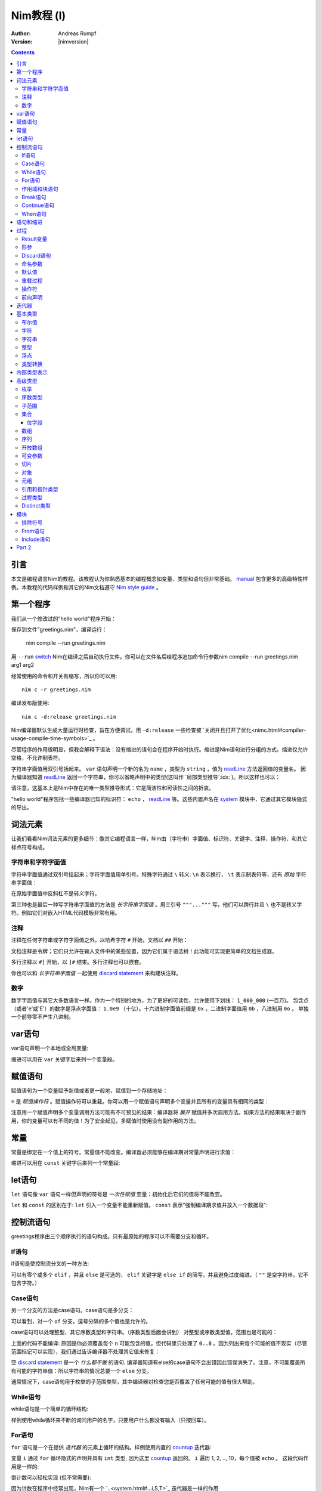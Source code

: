 =====================
Nim教程 (I)
=====================

:Author: Andreas Rumpf
:Version: |nimversion|

.. contents::

引言
============

.. raw:: html
  <blockquote><p>
  "人是一种视觉动物 -- 我希望看到好的东西。"
  </p></blockquote>

本文是编程语言Nim的教程。该教程认为你熟悉基本的编程概念如变量、类型和语句但非常基础。 `manual <manual.html>`_  包含更多的高级特性样例。本教程的代码样例和其它的Nim文档遵守 `Nim style guide <nep1.html>`_ 。


第一个程序
=================
我们从一个修改过的"hello world"程序开始：

.. code-block:: Nim
    :test: "nim c $1"
  # 这是注释
  echo "What's your name? "
  var name: string = readLine(stdin)
  echo "Hi, ", name, "!"

保存到文件"greetings.nim"，编译运行：

  nim compile --run greetings.nim

用 ``--run`` `switch <nimc.html#compiler-usage-command-line-switches>`_ Nim在编译之后自动执行文件。你可以在文件名后给程序追加命令行参数nim compile --run greetings.nim arg1 arg2

经常使用的命令和开关有缩写，所以你可以用::

  nim c -r greetings.nim

编译发布版使用::

  nim c -d:release greetings.nim

Nim编译器默认生成大量运行时检查，旨在方便调试。用 ``-d:release`` 一些检查被 `关闭并且打开了优化<nimc.html#compiler-usage-compile-time-symbols>`_ 。

尽管程序的作用很明显，但我会解释下语法：没有缩进的语句会在程序开始时执行。缩进是Nim语句进行分组的方式。缩进仅允许空格，不允许制表符。

字符串字面值用双引号括起来。 ``var`` 语句声明一个新的名为 ``name`` ，类型为 ``string`` ，值为 `readLine <system.html#readLine,File>`_ 方法返回值的变量名。
因为编译器知道 `readLine <system.html#readLine,File>`_ 返回一个字符串，你可以省略声明中的类型(这叫作 `局部类型推导`:idx: )。所以这样也可以：

.. code-block:: Nim
    :test: "nim c $1"
  var name = readLine(stdin)

请注意，这基本上是Nim中存在的唯一类型推导形式：它是简洁性和可读性之间的折衷。

"hello world"程序包括一些编译器已知的标识符： ``echo`` ， `readLine <system.html#readLine,File>`_ 等。这些内置声名在 system_ 模块中，它通过其它模块隐式的导出。

词法元素
================

让我们看看Nim词法元素的更多细节：像其它编程语言一样，Nim由（字符串）字面值、标识符、关键字、注释、操作符、和其它标点符号构成。


字符串和字符字面值
-----------------------------

字符串字面值通过双引号括起来；字符字面值用单引号。特殊字符通过 ``\`` 转义: ``\n`` 表示换行， ``\t`` 表示制表符等，还有 *原始* 字符串字面值：

.. code-block:: Nim
  r"C:\program files\nim"

在原始字面值中反斜杠不是转义字符。

第三种也是最后一种写字符串字面值的方法是 *长字符串字面值* 。用三引号 ``"""..."""`` 写，他们可以跨行并且 ``\`` 也不是转义字符。例如它们对嵌入HTML代码模板非常有用。


注释
--------

注释在任何字符串或字符字面值之外，以哈希字符 ``#`` 开始，文档以 ``##`` 开始：

.. code-block:: nim
    :test: "nim c $1"
  # 注释。

  var myVariable: int ## 文档注释


文档注释是令牌；它们只允许在输入文件中的某些位置，因为它们属于语法树！此功能可实现更简单的文档生成器。

多行注释以 ``#[`` 开始，以 ``]#`` 结束。多行注释也可以嵌套。

.. code-block:: nim
    :test: "nim c $1"
  #[
  You can have any Nim code text commented
  out inside this with no indentation restrictions.
        yes("May I ask a pointless question?")
    #[
       Note: these can be nested!!
    ]#
  ]#

你也可以和 *长字符串字面值* 一起使用 `discard statement <#procedures-discard-statement>`_ 来构建块注释。

.. code-block:: nim
    :test: "nim c $1"
  discard """ You can have any Nim code text commented
  out inside this with no indentation restrictions.
        yes("May I ask a pointless question?") """


数字
-------

数字字面值与其它大多数语言一样。作为一个特别的地方，为了更好的可读性，允许使用下划线： ``1_000_000`` (一百万)。
包含点（或者'e'或'E'）的数字是浮点字面值： ``1.0e9`` （十亿）。十六进制字面值前缀是 ``0x`` ，二进制字面值用 ``0b`` ，八进制用 ``0o`` 。
单独一个前导零不产生八进制。


var语句
=================
var语句声明一个本地或全局变量:

.. code-block::
  var x, y: int # 声明x和y拥有类型 ``int`` 

缩进可以用在 ``var`` 关键字后来列一个变量段。

.. code-block::
    :test: "nim c $1"
  var
    x, y: int
    # 这也可以有注释
    a, b, c: string


赋值语句
========================

赋值语句为一个变量赋予新值或者更一般地，赋值到一个存储地址：

.. code-block::
  var x = "abc" # 引入一个新变量`x`并且赋值给它
  x = "xyz"     # 赋新值给 `x`

``=`` 是 *赋值操作符* 。赋值操作符可以重载。你可以用一个赋值语句声明多个变量并且所有的变量具有相同的类型：

.. code-block::
    :test: "nim c $1"
  var x, y = 3  # 给变量`x`和`y`赋值3
  echo "x ", x  # 输出 "x 3"
  echo "y ", y  # 输出 "y 3"
  x = 42        # 改变`x`为42而不改变`y`
  echo "x ", x  # 输出"x 42"
  echo "y ", y  # 输出"y 3"

注意用一个赋值声明多个变量调用方法可能有不可预见的结果：编译器将 *展开* 赋值并多次调用方法。如果方法的结果取决于副作用，你的变量可以有不同的值！为了安全起见，多赋值时使用没有副作用的方法。


常量
=========

常量是绑定在一个值上的符号。常量值不能改变。编译器必须能够在编译期对常量声明进行求值：

.. code-block:: nim
    :test: "nim c $1"
  const x = "abc" # 常量x包含字符串"abc"

缩进可以用在 ``const`` 关键字后来列一个常量段:

.. code-block::
    :test: "nim c $1"
  const
    x = 1
    # 这也可以有注释
    y = 2
    z = y + 5 # 计算是可能的


let语句
=================
``let`` 语句像 ``var`` 语句一样但声明的符号是 *一次性赋值* 变量：初始化后它们的值将不能改变。

.. code-block::
  let x = "abc" # 引入一个新变量`x`并绑定一个值
  x = "xyz"     # 非法: 给`x`赋值

``let`` 和 ``const`` 的区别在于: ``let`` 引入一个变量不能重新赋值。 ``const`` 表示"强制编译期求值并放入一个数据段":

.. code-block::
  const input = readLine(stdin) # 错误: 需要常量表达式

.. code-block::
    :test: "nim c $1"
  let input = readLine(stdin)   # 可以


控制流语句
=======================

greetings程序由三个顺序执行的语句构成。只有最原始的程序可以不需要分支和循环。


If语句
------------

if语句是使控制流分叉的一种方法:

.. code-block:: nim
    :test: "nim c $1"
  let name = readLine(stdin)
  if name == "":
    echo "Poor soul, you lost your name?"
  elif name == "name":
    echo "Very funny, your name is name."
  else:
    echo "Hi, ", name, "!"

可以有零个或多个 ``elif`` ，并且 ``else`` 是可选的， ``elif`` 关键字是 ``else if`` 的简写，并且避免过度缩进。（ ``""`` 是空字符串。它不包含字符。）


Case语句
--------------

另一个分支的方法是case语句。case语句是多分支：

.. code-block:: nim
    :test: "nim c $1"
  let name = readLine(stdin)
  case name
  of "":
    echo "Poor soul, you lost your name?"
  of "name":
    echo "Very funny, your name is name."
  of "Dave", "Frank":
    echo "Cool name!"
  else:
    echo "Hi, ", name, "!"

可以看到，对一个 ``of`` 分支，逗号分隔的多个值也是允许的。

case语句可以处理整型、其它序数类型和字符串。（序数类型后面会讲到）
对整型或序数类型值，范围也是可能的：

.. code-block:: nim
  # 这段语句将会在后面解释:
  from strutils import parseInt

  echo "A number please: "
  let n = parseInt(readLine(stdin))
  case n
  of 0..2, 4..7: echo "The number is in the set: {0, 1, 2, 4, 5, 6, 7}"
  of 3, 8: echo "The number is 3 or 8"

上面的代码不能编译: 原因是你必须覆盖每个 ``n`` 可能包含的值，但代码里只处理了 ``0..8`` 。因为列出来每个可能的值不现实（尽管范围标记可以实现），我们通过告诉编译器不处理其它值来修复：

.. code-block:: nim
  ...
  case n
  of 0..2, 4..7: echo "The number is in the set: {0, 1, 2, 4, 5, 6, 7}"
  of 3, 8: echo "The number is 3 or 8"
  else: discard

空 `discard statement`_ 是一个 *什么都不做* 的语句. 编译器知道有else的case语句不会出错因此错误消失了。注意，不可能覆盖所有可能的字符串值：所以字符串的情况总要一个 ``else`` 分支。



通常情况下，case语句用于枚举的子范围类型，其中编译器对检查您是否覆盖了任何可能的值有很大帮助。


While语句
---------------

while语句是一个简单的循环结构:

.. code-block:: nim
    :test: "nim c $1"

  echo "What's your name? "
  var name = readLine(stdin)
  while name == "":
    echo "Please tell me your name: "
    name = readLine(stdin)
    # 没有 ``var`` ， 因为我们没有声明一个新变量

样例使用while循环来不断的询问用户的名字，只要用户什么都没有输入（只按回车）。


For语句
-------------

``for`` 语句是一个在提供 *迭代器* 的元素上循环的结构。样例使用内置的 `countup <system.html#countup>`_ 迭代器:

.. code-block:: nim
    :test: "nim c $1"
  echo "Counting to ten: "
  for i in countup(1, 10):
    echo i
  # --> Outputs 1 2 3 4 5 6 7 8 9 10 on different lines

变量 ``i`` 通过 ``for`` 循环隐式的声明并具有 ``int`` 类型, 因为这里 `countup <system.html#countup>`_ 返回的。 ``i`` 遍历 1, 2, .., 10，每个值被 ``echo`` 。 这段代码作用是一样的:

.. code-block:: nim
  echo "Counting to 10: "
  var i = 1
  while i <= 10:
    echo i
    inc(i) # increment i by 1
  # --> Outputs 1 2 3 4 5 6 7 8 9 10 on different lines


倒计数可以轻松实现 (但不常需要):

.. code-block:: nim
  echo "Counting down from 10 to 1: "
  for i in countdown(10, 1):
    echo i
  # --> Outputs 10 9 8 7 6 5 4 3 2 1 on different lines

因为计数在程序中经常出现，Nim有一个 `..<system.html#...i,S,T>`_ 迭代器是一样的作用

.. code-block:: nim
  for i in 1..10:
    ...

零索引计数有两个简写 ``..<`` 和 ``..^`` ，为了简化计数到更高索引的前一位。

.. code-block:: nim
  for i in 0..<10:
    ...  # 0..9

or

.. code-block:: nim
  var s = "some string"
  for i in 0..<s.len:
    ...

其它有用的迭代器（如数组和序列）是
* ``items`` 和 ``mitems`` ，提供不可改变和可改变元素，
* ``pairs`` 和 ``mpairs`` 提供元素和索引数字。

.. code-block:: nim
    :test: "nim c $1"
  for index, item in ["a","b"].pairs:
    echo item, " at index ", index
  # => a at index 0
  # => b at index 1

作用域和块语句
------------------------------
控制流语句有一个还没有讲的特性: 它们有自己的作用域。这意味着在下面的样例中, ``x`` 在作用域外是不可访问的:

.. code-block:: nim
    :test: "nim c $1"
    :status: 1
  while false:
    var x = "hi"
  echo x # 不行

一个while(for)语句引入一个隐式块。标识符是只在它们声明的块内部可见。 ``block`` 语句可以用来显式地打开一个新块：

.. code-block:: nim
    :test: "nim c $1"
    :status: 1
  block myblock:
    var x = "hi"
  echo x # 不行

块的 *label* (本例中的 ``myblock`` ) 是可选的。


Break语句
---------------
块可以用一个 ``break`` 语句离开。break语句可以离开一个 ``while``, ``for``, 或 ``block`` 语句. 它离开最内层的结构, 除非给定一个块标签:

.. code-block:: nim
    :test: "nim c $1"
  block myblock:
    echo "entering block"
    while true:
      echo "looping"
      break # 离开循环,但不离开块
    echo "still in block"

  block myblock2:
    echo "entering block"
    while true:
      echo "looping"
      break myblock2 # 离开块 (和循环)
    echo "still in block"


Continue语句
------------------
像其它编程语言一样， ``continue`` 语句立刻开始下一次迭代:

.. code-block:: nim
    :test: "nim c $1"
  while true:
    let x = readLine(stdin)
    if x == "": continue
    echo x


When语句
--------------

Example:

.. code-block:: nim
    :test: "nim c $1"

  when system.hostOS == "windows":
    echo "running on Windows!"
  elif system.hostOS == "linux":
    echo "running on Linux!"
  elif system.hostOS == "macosx":
    echo "running on Mac OS X!"
  else:
    echo "unknown operating system"

``when`` 语句几乎等价于 ``if`` 语句, 但有以下区别:

* 每个条件必须是常量表达式，因为它被编译器求值。
* 分支内的语句不打开新作用域。
* 编译器检查语义并 *仅* 为属于第一个求值为true的条件生成代码。

``when`` 语句在写平台特定代码时有用，类似于C语言中的 ``#ifdef`` 结构。


语句和缩进
==========================

既然我们覆盖了基本的控制流语句, 让我们回到Nim缩进规则。

在Nim中 *简单语句* 和 *复杂语句* 有区别。 *简单语句* 不能包含其它语句：属于简单语句的赋值, 过程调用或 ``return`` 语句。 *复杂语句* 像 ``if`` 、 ``when`` 、 ``for`` 、 ``while`` 可以包含其它语句。
为了避免歧义，复杂语句必须缩进, 但单个简单语句不必:

.. code-block:: nim
  # 单个赋值语句不需要缩进:
  if x: x = false

  # 嵌套if语句需要缩进:
  if x:
    if y:
      y = false
    else:
      y = true

  # 需要缩进, 因为条件后有两个语句：
  if x:
    x = false
    y = false


*表达式* 是语句通常有一个值的部分。 例如，一个if语句中的条件是表达式。表达式为了更好的可读性可以在某些地方缩进：

.. code-block:: nim

  if thisIsaLongCondition() and
      thisIsAnotherLongCondition(1,
         2, 3, 4):
    x = true

根据经验，表达式中的缩进允许在操作符、开放的小括号和逗号后。

用小括号和分号 ``(;)`` 可以在只允许表达式的地方使用语句：

.. code-block:: nim
    :test: "nim c $1"
  # 编译期计算fac(4) :
  const fac4 = (var x = 1; for i in 1..4: x *= i; x)


过程
==========

为了在样例中定义如 `echo <system.html#echo>`_ 和 `readLine <system.html#readLine,File>`_ 的新命令, 需要 `procedure` 的概念。(一些语言叫 *方法* 或 *函数* 。) 在Nim中新的过程用 ``proc`` 关键字定义:

.. code-block:: nim
    :test: "nim c $1"
  proc yes(question: string): bool =
    echo question, " (y/n)"
    while true:
      case readLine(stdin)
      of "y", "Y", "yes", "Yes": return true
      of "n", "N", "no", "No": return false
      else: echo "Please be clear: yes or no"

  if yes("Should I delete all your important files?"):
    echo "I'm sorry Dave, I'm afraid I can't do that."
  else:
    echo "I think you know what the problem is just as well as I do."

这个样例展示了一个名叫 ``yes`` 的过程，它问用户一个 ``question`` 并返回true如果他们回答"yes"（或类似的回答），返回false当他们回答"no"（或类似的回答）。一个 ``return`` 语句立即离开过程。
``(question: string): bool`` 语法描述过程需要一个名为 ``question`` ，类型为 ``string`` 的变量，并且返回一个 ``bool`` 值。 ``bool`` 类型是内置的：合法的值只有 ``true`` 和 ``false`` 。if或while语句中的条件必须是 ``bool`` 类型。

一些术语: 样例中 ``question`` 叫做一个(形) *参*, ``"Should I..."`` 叫做 *实参* 传递给这个参数。


Result变量
---------------
一个返回值的过程有一个隐式 ``result`` 变量声明代表返回值。一个没有表达式的 ``return`` 语句是 ``return result`` 的简写。 ``result`` 总在过程的结尾自动返回如果退出时没有 ``return`` 语句.

.. code-block:: nim
    :test: "nim c $1"
  proc sumTillNegative(x: varargs[int]): int =
    for i in x:
      if i < 0:
        return
      result = result + i

  echo sumTillNegative() # echos 0
  echo sumTillNegative(3, 4, 5) # echos 12
  echo sumTillNegative(3, 4 , -1 , 6) # echos 7

``result`` 变量已经隐式地声明在函数的开头，那么比如再次用'var result'声明， 将用一个相同名字的普通变量遮蔽它。result变量也已经用返回类型的默认值初始化过。
注意引用数据类型将是 ``nil`` 在过程的开头，因此可能需要手动初始化。


形参
----------
形参在过程体中不可改变。默认地，它们的值不能被改变，这允许编译器以最高效的方式实现参数传递。如果在一个过程内需要可以改变的变量，它必须在过程体中用 ``var`` 声明。 遮蔽形参名是可能的，实际上是一个习语：

.. code-block:: nim
    :test: "nim c $1"
  proc printSeq(s: seq, nprinted: int = -1) =
    var nprinted = if nprinted == -1: s.len else: min(nprinted, s.len)
    for i in 0 .. <nprinted:
      echo s[i]

如果过程需要为调用者修改实参，可以用 ``var`` 参数:

.. code-block:: nim
    :test: "nim c $1"
  proc divmod(a, b: int; res, remainder: var int) =
    res = a div b        # 整除
    remainder = a mod b  # 整数取模操作

  var
    x, y: int
  divmod(8, 5, x, y) # 修改x和y
  echo x
  echo y

样例中, ``res`` 和 ``remainder`` 是 `var parameters` 。Var参数可以被过程修改，改变对调用者可见。注意上面的样例用一个元组作为返回类型而不是var参数会更好。


Discard语句
-----------------
调用仅为其副作用返回值并忽略返回值的过程, **必须** 用 ``discard`` 语句。Nim不允许静默地扔掉一个返回值：

.. code-block:: nim
  discard yes("May I ask a pointless question?")


返回类型可以被隐式地忽略如果调用的方法、迭代器已经用 ``discardable`` pragma声明过。

.. code-block:: nim
    :test: "nim c $1"
  proc p(x, y: int): int {.discardable.} =
    return x + y

  p(3, 4) # now valid

在 `Comments`_ 段中描述 ``discard`` 语句也可以用于创建块注释。


命名参数
---------------

通常一个过程有许多参数而且参数的顺序不清晰。这在构造一个复杂数据类型时尤为突出。因此可以对传递给过程的实参命名，以便于看清哪个实参属于哪个形参：

.. code-block:: nim
  proc createWindow(x, y, width, height: int; title: string;
                    show: bool): Window =
     ...

  var w = createWindow(show = true, title = "My Application",
                       x = 0, y = 0, height = 600, width = 800)

既然我们使用命名实参来调用 ``createWindow`` 实参的顺序不再重要。有序实参和命名实参混合起来用也没有问题，但不是很好读：

.. code-block:: nim
  var w = createWindow(0, 0, title = "My Application",
                       height = 600, width = 800, true)

编译器检查每个形参只接收一个实参。


默认值
--------------
为了使 ``createWindow`` 方法更易于使用，它应当提供 `默认值` ；这些值在调用者没有指定时用作实参：

.. code-block:: nim
  proc createWindow(x = 0, y = 0, width = 500, height = 700,
                    title = "unknown",
                    show = true): Window =
     ...

  var w = createWindow(title = "My Application", height = 600, width = 800)

现在调用 ``createWindow`` 只需要设置不同于默认值的值。

现在形参可以由默认值进行类型推导；例如，没有必要写 ``title: string = "unknown"`` 。


重载过程
---------------------
Nim提供类似C++的过程重载能力：

.. code-block:: nim
  proc toString(x: int): string = ...
  proc toString(x: bool): string =
    if x: result = "true"
    else: result = "false"

  echo toString(13)   # calls the toString(x: int) proc
  echo toString(true) # calls the toString(x: bool) proc

(注意 ``toString`` 通常是Nim中的 `$ <system.html#$>`_ 。) 编译器为 ``toString`` 调用选择最合适的过程。 
重载解析算法不在这里讨论（会在手册中具体说明）。 不论如何，它不会导致意外，并且基于一个非常简单的统一算法。有歧义的调用会作为错误报告。


操作符
---------
Nim库重度使用重载，一个原因是每个像 ``+`` 的操作符就是一个重载过程。解析器让你在 `中缀标记` (``a + b``)或 `前缀标记` (``+ a``)中使用操作符。
一个中缀操作符总是有两个实参，一个前缀操作符总是一个。(后缀操作符是不可能的，因为这有歧义： ``a @ @ b`` 表示 ``(a) @ (@b)`` 还是 ``(a@) @ (b)`` ？它总是表示 ``(a) @ (@b)`` , 
因为Nim中没有后缀操作符。

除了几个内置的关键字操作符如 ``and`` 、 ``or`` 、 ``not`` ，操作符总是由以下符号构成： ``+  -  *  \  /  <  >  =  @  $  ~  &  %  !  ?  ^  .  |``

允许用户定义的操作符。没有什么阻止你定义自己的 ``@!?+~`` 操作符，但这么做降低了可读性。

操作符优先级由第一个字符决定。细节可以在手册中找到。

用反引号"``"括起来定义一个新操作符：

.. code-block:: nim
  proc `$` (x: myDataType): string = ...
  # 现在$操作符对myDataType生效，重载解析确保$对内置类型像之前一样工作。

"``"标记也可以来用调用一个像任何其它过程的操作符:

.. code-block:: nim
    :test: "nim c $1"
  if `==`( `+`(3, 4), 7): echo "True"


前向声明
--------------------

每个变量、过程等，需要使用前声明。（这样做的原因是，在像Nim广泛支持元编程的语言中避免这种需求是非常重要的。）这不能通过互相递归的过程做到：

.. code-block:: nim
  # 前向声明:
  proc even(n: int): bool

.. code-block:: nim
  proc odd(n: int): bool =
    assert(n >= 0) # 确保我们没有遇到负递归
    if n == 0: false
    else:
      n == 1 or even(n-1)

  proc even(n: int): bool =
    assert(n >= 0) # 确保我们没有遇到负递归
    if n == 1: false
    else:
      n == 0 or odd(n-1)

这里 ``odd`` 取决于 ``even`` 反之亦然。因此 ``even`` 需要在完全定义前引入到编译器。前向声明的语法很简单：直接忽略 ``=`` 和过程体。 ``assert`` 只添加边界条件，将在 `Modules`_ 段中讲到。

语言的后续版本将弱化前向声明的要求。

样例也展示了一个过程体可以由一个表达式构成，其值之后被隐式返回。


迭代器
=========

让我们回到简单的计数样例：

.. code-block:: nim
    :test: "nim c $1"
  echo "Counting to ten: "
  for i in countup(1, 10):
    echo i

一个 `countup <system.html#countup>`_ 过程可以支持这个循环吗？让我们试试：

.. code-block:: nim
  proc countup(a, b: int): int =
    var res = a
    while res <= b:
      return res
      inc(res)

这不行。问题在于过程不应当只 ``return`` ，但是迭代器后的return和 **continue** 已经完成。这 *return and continue* 叫做 `yield` 语句。现在只剩下用 ``iterator`` 替换 ``proc`` 关键字，
它来了——我们的第一个迭代器：

.. code-block:: nim
    :test: "nim c $1"
  iterator countup(a, b: int): int =
    var res = a
    while res <= b:
      yield res
      inc(res)

迭代器看起来像过程，但有几点重要的差异：

* 迭代器只能从循环中调用。
* 迭代器不能包含 ``return`` 语句（过程不能包含 ``yield`` 语句）。
* 迭代器没有隐式 ``result`` 变量。
* 迭代器不支持递归。
* 迭代器不能前向声明，因为编译器必须能够内联迭代器。（这个限制将在编译器的未来版本中消失。）

你也可以用 ``closure`` 迭代器得到一个不同的限制集合。详见 `一等迭代器<manual.html#iterators-and-the-for-statement-first-class-iterators>`_ 。 迭代器可以和过程有同样的名字和形参，因为它们有自己的命名空间。
因此，通常的做法是将迭代器包装在同名的proc中，这些迭代器会累积结果并将其作为序列返回, 像 `strutils module<strutils.html>`_ 中的 ``split`` 。


基本类型
===========

本章处理基本内置类型和它们的操作细节。

布尔值
--------

Nim的布尔类型叫做 ``bool`` ，由两个预先定义好的值 ``true`` 和 ``false`` 构成。while、if、elif和when语句中的条件必须是布尔类型。

为布尔类型定义操作符 ``not, and, or, xor, <, <=, >, >=, !=, ==`` 。 ``and`` 和 ``or`` 操作符执行短路求值。例如：

.. code-block:: nim

  while p != nil and p.name != "xyz":
    # 如果p == nil，p.name不被求值
    p = p.next


字符
----------
字符类型叫做 ``char`` 。大小总是一字节，所以不能表示大多数UTF-8字符；但可以表示组成多字节UTF-8字符的一个字节。原因是为了效率：对于绝大多数用例，程序依然可以正确处理UTF-8因为UTF-8是专为此设计的。
字符字面值用单引号括起来。

字符可以用 ``==``, ``<``, ``<=``, ``>``, ``>=`` 操作符比较。 ``$`` 操作符将一个 ``char`` 转换成一个 ``string`` 。字符不能和整型混合；用 ``ord`` 过程得到一个 ``char`` 的序数值。
从整型到 ``char`` 转换使用 ``chr`` 过程。


字符串
-------
字符串变量是 **可以改变的** ， 字符串可以追加，而且非常高效。Nim中的字符串有长度字段，以零结尾。一个字符串长度可以用内置 ``len`` 过程获取；长度不计结尾的零。访问结尾零是一个错误，它只为Nim字符串无拷贝转换为 ``cstring`` 存在。

字符串赋值会产生拷贝。你可以用 ``&`` 操作符拼接字符串和 ``add`` 追加到一个字符串。

字符串用字典序比较，支持所有比较操作符。通过转换，所有字符串是UTF-8编码过的，但不是强制。例如，当从进制文件读取字符串时，他们只是一串字节序列。索引操作符 ``s[i]`` 表示 ``s`` 的第i个 *字符* , 不是第i个 *unichar* 。

一个字符串变量用空字符串初始化 ``""`` 。


整型
--------
Nim有以下内置整型：
``int int8 int16 int32 int64 uint uint8 uint16 uint32 uint64`` 。

默认整型是 ``int`` 。整型字面值可以用 *类型前缀* 来指定一个非默认整数类型：


.. code-block:: nim
    :test: "nim c $1"
  let
    x = 0     # x是 ``int``
    y = 0'i8  # y是 ``int8``
    z = 0'i64 # z是 ``int64``
    u = 0'u   # u是 ``uint``

多数常用整数用来计数内存中的对象，所以 ``int`` 和指针具有相同的大小。

整数支持通用操作符 ``+ - * div mod  <  <=  ==  !=  >  >=`` 。 也支持 ``and or xor not`` 操作符，并提供 *按位* 操作。 左移用 ``shl`` ，右移用 ``shr`` 。位移操作符实参总是被当作 *无符号整型* 。 
普通乘法或除法可以做 `算术位移`:idx: 。

无符号操作不会引起上溢和下溢。

无损 `自动类型转换`:idx: 在表达式中使用不同类型的整数时执行。如果失真，会抛出 `EOutOfRange`:idx: 异常（如果错误没能在编译时检查出来）。


浮点
------
Nim有这些内置浮点类型： ``float float32 float64`` 。

默认浮点类型是 ``float`` 。在当前的实现， ``float`` 是64位。

浮点字面值可以有 *类型前缀* 来指定非默认浮点类型：

.. code-block:: nim
    :test: "nim c $1"
  var
    x = 0.0      # x是 ``float``
    y = 0.0'f32  # y是 ``float32``
    z = 0.0'f64  # z是 ``float64``

浮点类型支持通用操作符 ``+ - * /  <  <=  ==  !=  >  >=`` 并遵循IEEE-754标准。

自动类型转换在表达式中使用不同类型时执行：短类型转换为长类型。整数类型 **不** 会自动转换为浮点类型，反之亦然。使用 `toInt <system.html#toInt>`_ 和 `toFloat <system.html#toFloat>`_ 过程来转换。


类型转换
---------------
数字类型转换通过使用类型来执行：

.. code-block:: nim
    :test: "nim c $1"
  var
    x: int32 = 1.int32   # 与调用int32(1)相同
    y: int8  = int8('a') # 'a' == 97'i8
    z: float = 2.5       # int(2.5)向下取整为2
    sum: int = int(x) + int(y) + int(z) # sum == 100


内部类型表示
============================

之前提到过，内置的 `$ <system.html#$>`_ （字符串化）操作符将基本类型转换成字符串，这样可以用 ``echo`` 过程将内容打印到控制台上。但是高级类型和你自定义的类型，需要定义 ``$`` 操作符才能使用。
有时你只想在没有写一个高级类型的 ``$`` 操作符时调试当前的值，那么你可以用 `repr <system.html#repr>`_ 过程，它可以用于任何类型甚至复杂的有环数据图。下面的样例展示了  ``$`` and ``repr`` 在即使基本类型输出上也有不同：

.. code-block:: nim
    :test: "nim c $1"
  var
    myBool = true
    myCharacter = 'n'
    myString = "nim"
    myInteger = 42
    myFloat = 3.14
  echo myBool, ":", repr(myBool)
  # --> true:true
  echo myCharacter, ":", repr(myCharacter)
  # --> n:'n'
  echo myString, ":", repr(myString)
  # --> nim:0x10fa8c050"nim"
  echo myInteger, ":", repr(myInteger)
  # --> 42:42
  echo myFloat, ":", repr(myFloat)
  # --> 3.1400000000000001e+00:3.1400000000000001e+00


高级类型
==============

在Nim中新类型可以在 ``type`` 语句里定义：

.. code-block:: nim
    :test: "nim c $1"
  type
    biggestInt = int64      # 可用的最大整数类型
    biggestFloat = float64  # 可用的最大浮点类型

枚举和对象类型只能定义在 ``type`` 语句中。


枚举
------------
枚举类型的变量只能赋值为枚举指定的值。这些值是有序符号的集合。每个符号映射到内部的一个整数类型。第一个符号用运行时的0表示，第二个用1，以此类推。例如：

.. code-block:: nim
    :test: "nim c $1"

  type
    Direction = enum
      north, east, south, west

  var x = south     # `x`是`Direction`; 值是`south`
  echo x            # 向标准输出写"south"

所有对比操作符可以用枚举类型。

枚举符号
枚举的符号可以被限定以避免歧义： ``Direction.south`` 。

``$`` 操作符可以将任何枚举值转换为它的名字， ``ord`` 过程可以转换为它底层的整数类型。

为了更好的对接其它编程语言，枚举类型可以赋一个显式的序数值，序数值必须是升序。


序数类型
-------------
枚举、整型, ``char`` 和 ``bool`` （还有子范围）叫做序数类型。序数类型有一些特殊操作：

-----------------     --------------------------------------------------------
Operation             Comment
-----------------     --------------------------------------------------------
``ord(x)``            返回表示 `x` 的整数值
``inc(x)``            `x` 递增1
``inc(x, n)``         `x` 递增 `n`; `n` 是整数
``dec(x)``            `x` 递减1
``dec(x, n)``         `x` 递减 `n`; `n` 是整数
``succ(x)``           返回 `x` 的下一个值
``succ(x, n)``        返回 `x` 后的第n个值
``pred(x)``           返回 `x` 的前一个值
``pred(x, n)``        返回 `x` 前的第n个值
-----------------     --------------------------------------------------------

`inc <system.html#inc>`_, `dec <system.html#dec>`_, `succ <system.html#succ>`_ 和 `pred <system.html#pred>`_ 操作通过抛出 `EOutOfRange` 或 `EOverflow` 异常而失败。
（如果代码编译时打开了运行时检查。）


子范围
---------
一个子范围是一个整型或枚举类型值（基本类型）的范围。例如：

.. code-block:: nim
    :test: "nim c $1"
  type
    MySubrange = range[0..5]


``MySubrange`` 是只包含0到5的 ``int`` 范围。赋任何其它值给 ``MySubrange`` 类型的变量是编译期或运行时错误。允许给子范围赋值它的基类型，反之亦然。

``system`` 模块定义了重要的 `Natural <system.html#Natural>`_ 类型 ``range[0..high(int)]`` (`high <system.html#high>`_ 返回最大值）。其它编程语言可能建议使用无符号整数。这通常是 **不明智的** : 
你不希望因为数字不能是负值而使用无符号算术。Nim的 ``Natural`` 类型帮助避免这个编程错误。


集合
----

集合模拟了数学集合的概念。 集合的基类型只能是固定大小的序数类型，它们是:

* ``int8``-``int16``
* ``uint8``/``byte``-``uint16``
* ``char``
* ``enum``

或等价类型。对有符号整数集合的基类型被定义为在 ``0 .. MaxSetElements-1`` 的范围内， 其中 ``MaxSetElements`` 目前是2^16。

原因在于集合实现成高性能位矢量。用大类型声明集合会出现错误：

.. code-block:: nim

  var s: set[int64] # 错误: 集合太大

集合可以通过集合构造器来构造： ``{}`` 是空集合。 空集合与其它具体的集合类型兼容。构造器也可以用来包含元素（和元素范围）：

.. code-block:: nim
  type
    CharSet = set[char]
  var
    x: CharSet
  x = {'a'..'z', '0'..'9'} # 构造一个包含'a'到'z'和'0'到'9'的集合 

集合支持的操作符：

==================    ========================================================
操作符                 含义
==================    ========================================================
``A + B``             并集
``A * B``             交集
``A - B``             差集
``A == B``            相等
``A <= B``            子集
``A < B``             真子集
``e in A``            元素
``e notin A``         A不包含元素e
``contains(A, e)``    包含元素e
``card(A)``           A的基 (集合A中的元素数量)
``incl(A, elem)``     同 ``A = A + {elem}``
``excl(A, elem)``     同 ``A = A - {elem}``
==================    ========================================================

位字段
~~~~~~~~~~

集合经常用来定义过程的 *标示* 。这比定义必须或在一起的整数常量清晰并且类型安全。

枚举、集合和强转可以一起用：

.. code-block:: nim

  type
    MyFlag* {.size: sizeof(cint).} = enum
      A
      B
      C
      D
    MyFlags = set[MyFlag]

  proc toNum(f: MyFlags): int = cast[cint](f)
  proc toFlags(v: int): MyFlags = cast[MyFlags](v)

  assert toNum({}) == 0
  assert toNum({A}) == 1
  assert toNum({D}) == 8
  assert toNum({A, C}) == 5
  assert toFlags(0) == {}
  assert toFlags(7) == {A, B, C}

注意集合如何把枚举变成2的指数。

如果和C一起使用枚举和集合，使用distinct cint。

为了和C互通见 `bitsize pragma <#implementation-specific-pragmas-bitsize-pragma>`_ 。

数组
------
数组是固定长度的容器。数组中的元素具有相同的类型。数组索引类型可以是任意序数类型。

数组可以用 ``[]`` 来构造：

.. code-block:: nim
    :test: "nim c $1"

  type
    IntArray = array[0..5, int] # 一个索引为0..5的数​组
  var
    x: IntArray
  x = [1, 2, 3, 4, 5, 6]
  for i in low(x)..high(x):
    echo x[i]

``x[i]`` 标记用来访问 ``x`` 的第i个元素。数组访问总是有边界检查的 （编译期或运行时）。这些检查可以通过pragmas或调用编译器的命令行开关 ``--bound_checks:off`` 来关闭。

数组是值类型，和任何其它Nim类型一样。赋值操作符拷贝整个数组内容。

内置 `len <system.html#len,TOpenArray>`_ 过程返回数组长度。`low(a) <system.html#low>`_ 返回数组a的最小索引， `high(a) <system.html#high>`_ 返回最大索引。

.. code-block:: nim
    :test: "nim c $1"
  type
    Direction = enum
      north, east, south, west
    BlinkLights = enum
      off, on, slowBlink, mediumBlink, fastBlink
    LevelSetting = array[north..west, BlinkLights]
  var
    level: LevelSetting
  level[north] = on
  level[south] = slowBlink
  level[east] = fastBlink
  echo repr(level)  # --> [on, fastBlink, slowBlink, off]
  echo low(level)   # --> north
  echo len(level)   # --> 4
  echo high(level)  # --> west

嵌套数组的语法，即其它语言中的多维数组，实际上是追加更多中括号因为通常每个维度限制为和其它一样的索引类型。在Nim中你可以在不同的维度有不同索引类型，所以嵌套语法稍有不同。
基于上面的例子，其中一层定义为枚举的数组被另一个枚举索引，我们可以添加下面的行来添加一个灯塔类型，在高度层分隔通过他们的整数索引访问：

.. code-block:: nim
  type
    LightTower = array[1..10, LevelSetting]
  var
    tower: LightTower
  tower[1][north] = slowBlink
  tower[1][east] = mediumBlink
  echo len(tower)     # --> 10
  echo len(tower[1])  # --> 4
  echo repr(tower)    # --> [[slowBlink, mediumBlink, ...more output..
  # 下面的行不能编译因为类型不匹配
  #tower[north][east] = on
  #tower[0][1] = on

注意内置 ``len`` 过程如何只返回数组的第一维长度。另一个定义 ``LightTower`` 的方法来更好的说明它的嵌套本质是忽略上面定义的 ``LevelSetting`` 类型，取而代之是直接将它以第一维类型嵌入。

.. code-block:: nim
  type
    LightTower = array[1..10, array[north..west, BlinkLights]]

从零开始对数组很普高，所以有从零到指定索引减1的范围简写语法：

.. code-block:: nim
    :test: "nim c $1"
  type
    IntArray = array[0..5, int] # 一个索引为0..5的数​组
    QuickArray = array[6, int]  # 一个索引为0..5的数​组
  var
    x: IntArray
    y: QuickArray
  x = [1, 2, 3, 4, 5, 6]
  y = x
  for i in low(x)..high(x):
    echo x[i], y[i]


序列
---------
序列类似数组但是动态长度，可以在运行时改变（像字符串）。因为序列是大小可变的它们总是分配在堆上，被垃圾回收。

序列总是以从零开始的 ``int`` 类型索引。`len <system.html#len,seq[T]>`_, `low <system.html#low>`_ 和 `high <system.html#high>`_ 操作符也可用于序列。 ``x[i]`` 标记可以用于访问 ``x`` 的第i个元素。

序列可以用数组构造器 ``[]`` 数组到序列操作符 ``@`` 构成。另一个为序列分配空间的方法是调用内置 `newSeq <system.html#newSeq>`_ 过程。

序列可以传递给一个开放数组形参。

Example:

.. code-block:: nim
    :test: "nim c $1"

  var
    x: seq[int] # 整数序列引用
  x = @[1, 2, 3, 4, 5, 6] # @ 把数组转成分配在堆上的序列

序列变量用 ``@[]`` 初始化。

``for`` 语句可以用一到两个变量当和序列一起使用。当你使用一个变量的形式，变量持有序列提供的值。 ``for`` 语句是在 `system <system.html>`_ 模块中的 `items() <system.html#items.i,seq[T]>`_ 迭代器结果上迭代。
但如果你使用两个变量形式，第一个变量将持有索引位置，第二个变量持有值。这里 ``for`` 语句是在 `system <system.html>`_ 模块中的 `pairs() <system.html#pairs.i,seq[T]>`_ 迭代器结果上迭代。例如：

.. code-block:: nim
    :test: "nim c $1"
  for value in @[3, 4, 5]:
    echo value
  # --> 3
  # --> 4
  # --> 5

  for i, value in @[3, 4, 5]:
    echo "index: ", $i, ", value:", $value
  # --> index: 0, value:3
  # --> index: 1, value:4
  # --> index: 2, value:5


开放数组
-----------
**注意**: 开放数组只用于形参。

固定大小的数组经常被证明是不够灵活的；过程应当能够处理不同大小的数组。 `开放数组`:idx: 类型允许这样。开放数组总是以0开始的 ``int`` 索引。
`len <system.html#len,TOpenArray>`_, `low <system.html#low>`_ 和 `high <system.html#high>`_ 操作符也可以用于开放数组。任何兼容基类型的数组可以传递给开放数组形参, 与索引类型无关。

.. code-block:: nim
    :test: "nim c $1"
  var
    fruits:   seq[string]       # 字符串序列用 '@[]' 初始化
    capitals: array[3, string]  # 固定大小的字符串数组

  capitals = ["New York", "London", "Berlin"]   # 数组 'capitals' 允许只有三个元素的赋值
  fruits.add("Banana")          # 序列 'fruits' 在运行时动态扩展
  fruits.add("Mango")

  proc openArraySize(oa: openArray[string]): int =
    oa.len

  assert openArraySize(fruits) == 2     # 过程接受一个序列作为形参
  assert openArraySize(capitals) == 3   # 也可以是一个数组

开放数组类型无法嵌套：多维开放数组不支持，因为这个需求很少见且不能有效的实现。


可变参数
-------

``varargs`` 参数像开放数组形参。 它也表示实现传递数量可变的实参给过程。 编译器将实参列表自动转换为数组：

.. code-block:: nim
    :test: "nim c $1"
  proc myWriteln(f: File, a: varargs[string]) =
    for s in items(a):
      write(f, s)
    write(f, "\n")

  myWriteln(stdout, "abc", "def", "xyz")
  # 编译器转为:
  myWriteln(stdout, ["abc", "def", "xyz"])

转换只在可变形参是过程头部的最后一个形参时完成。它也可以在这个情景执行类型转换：

.. code-block:: nim
    :test: "nim c $1"
  proc myWriteln(f: File, a: varargs[string, `$`]) =
    for s in items(a):
      write(f, s)
    write(f, "\n")

  myWriteln(stdout, 123, "abc", 4.0)
  # 编译器转为:
  myWriteln(stdout, [$123, $"abc", $4.0])

在样例中 `$ <system.html#$>`_ 适用于任何传递给形参 ``a`` 的实参。注意 `$ <system.html#$>`_ 适用于空字符串指令。


切片
------

切片语法看起来像子范围但用于不同的场景。切片只是一个包含两个边界 `a` and `b` 的切片类型对象。
它自己不是很有用，但是其它收集类型定义接受切片对象来定义范围的操作符。

.. code-block:: nim
    :test: "nim c $1"

  var
    a = "Nim is a progamming language"
    b = "Slices are useless."

  echo a[7..12] # --> 'a prog'
  b[11..^2] = "useful"
  echo b # --> 'Slices are useful.'

在上面的例子中切片用于修改字符串的一部分。切片边界可以持有任何它们的类型支持的值，但它是使用切片对象的过程，它定义了接受的值。

为了理解指定字符串、数组、序列等索引的不同方法， 必须记住Nim使用基于零的索引。

所以字符串 ``b`` 长度是19, 两个不同的指定索引的方法是

.. code-block:: nim

  "Slices are useless."
   |          |     |
   0         11    17   使用索引
  ^19        ^8    ^2   使用^

其中 ``b[0..^1]`` 等价于 ``b[0..b.len-1]`` 和 ``b[0..<b.len]`` ，它可以看作 ``^1`` 提供一个指定 ``b.len-1`` 的简写。

在上面的例子中，因为字符串在句号中结束，来获取字符串中"useless"的部分并替换为"useful"。

``b[11..^2]`` 是"useless"的部分， ``b[11..^2] = "useful"`` 用"useful"替换"useless"，得到结果"Slices are useful."

注意: 可选方法是 ``b[^8..^2] = "useful"`` 或 ``b[11..b.len-2] = "useful"`` 或 as ``b[11..<b.len-1] = "useful"`` 。

对象
-------

在具有名称的单个结构中将不同值打包在一起的默认类型是对象类型。对象是值类型，意味关当对象赋值给一个新变量时所有它的成分也一起拷贝。

每个对象类型 ``Foo`` 有一个构造函数 ``Foo(field: value, ...)`` 其中它的所有字段可以被初始化。没有指定的字段将获得它们的默认值。

.. code-block:: nim
  type
    Person = object
      name: string
      age: int

  var person1 = Person(name: "Peter", age: 30)

  echo person1.name # "Peter"
  echo person1.age  # 30

  var person2 = person1 # 复制person 1

  person2.age += 14

  echo person1.age # 30
  echo person2.age # 44


  # 顺序可以改变
  let person3 = Person(age: 12, name: "Quentin")

  # 不需要指定每个成员
  let person4 = Person(age: 3)
  # 未指定的成员将用默认值初始化。本例中它是一个空字符串。
  doAssert person4.name == ""


在定义的模块外可见的对象字段需要加上 ``*`` 。

.. code-block:: nim
    :test: "nim c $1"

  type
    Person* = object # 其它模块可见
      name*: string  # 这个类型的字段在其它模块可见
      age*: int

元组
------

元组和你目前见到的对象很像。它们是赋值时拷贝每个成分的值类型。与对象类型不同的是，元组类型是结构化类型，这意味着不同的元组类型是 *等价的* 如果它们以相同的顺序指定相同类型和相同名称的字段。

构造函数 ``()`` 可以用来构造元组。构造函数中字段的顺序必须与元组定义中的顺序匹配。但与对象不同，此处可能不使用元组类型的名称。

如对象类型， ``t.field`` 用来访问一个元组的字段。 另一个对象不可用的标记法是 ``t[i]`` 访问第 ``i``' 个字段。这里 ``i`` 必须是一个常整数。

.. code-block:: nim
    :test: "nim c $1"
  type
    # 类型表示一个人:
    # 一个人有名字和年龄。
    Person = tuple
      name: string
      age: int

    # 等价类型的语法。
    PersonX = tuple[name: string, age: int]

    # 匿名字段语法
    PersonY = (string, int)

  var
    person: Person
    personX: PersonX
    personY: PersonY

  person = (name: "Peter", age: 30)
  # Person和PersonX等价
  personX = person

  # 用匿名字段创建一个元组：
  personY = ("Peter", 30)

  # 有匿名字段元组兼容有字段名元组。
  person = personY
  personY = person

  # 通常用于短元组初始化语法
  person = ("Peter", 30)

  echo person.name # "Peter"
  echo person.age  # 30

  echo person[0] # "Peter"
  echo person[1] # 30

  # 你不需要在一个独立类型段中声明元组。
  var building: tuple[street: string, number: int]
  building = ("Rue del Percebe", 13)
  echo building.street

  # 下面的行不能编译，它们是不同的元组。
  #person = building
  # --> Error: type mismatch: got (tuple[street: string, number: int])
  #     but expected 'Person'

即使你不需要为元组声明类型就可以使用，不同字段名创建的元组将认为是不同的对象，尽管有相同的字段类型。

元组只有在变量赋值期间可以 *解包* 。 这方便将元组字段直接一个个赋值给命名变量。一个例子是 `os module <os.html>`_模块中的 `splitFile <os.html#splitFile>`_ 过程，
它同时返回一个路径的目录、名称和扩展名。元组解包必须使用小括号括住你想赋值的解包变量，否则你将为每个变量赋同样的值！例如：

.. code-block:: nim
    :test: "nim c $1"

  import os

  let
    path = "usr/local/nimc.html"
    (dir, name, ext) = splitFile(path)
    baddir, badname, badext = splitFile(path)
  echo dir      # 输出 `usr/local`
  echo name     # 输出 `nimc`
  echo ext      # 输出 `.html`
  # 下面输出同样的行:
  # `(dir: usr/local, name: nimc, ext: .html)`
  echo baddir
  echo badname
  echo badext

元组字段总是公有的，你不必像对象类型字段显式的标记来导出。

引用和指针类型
---------------------------
引用（类似其它编程语言中的指针）是引入多对一关系的方式。这表示不同的引用可以指向和修改相同的内存位置。

Nim区分 `被追踪`:idx: 和 `未追踪`:idx: 引用。未追踪引用也被称为 *指针* 。追踪的引用指向垃圾回收堆里的对象，未追踪引用指向手动分配对象或内存中其它地方的对象。因此未追踪引用是 *不安全的* 。
为了某些低级的操作（例如，访问硬件），未追踪的引用是必须的。

追踪的引用用 **ref** 关键字声明；未追踪引用用 **ptr** 关键字声明。

空 ``[]`` 下标标记可以用来 *解引用* 一个引用，表示获取引用指向的内容。 ``.`` （访问一个元组/对象字段操作符）和 ``[]`` (数组/字符串/序列索引操作符）操作符为引用类型执行隐式解引用操作：

.. code-block:: nim
    :test: "nim c $1"

  type
    Node = ref object
      le, ri: Node
      data: int
  var
    n: Node
  new(n)
  n.data = 9
  # 不必写n[].data; 实际上n[].data是不提倡的!

为了分配一个新追踪的对象，必须使用内置过程 ``new`` 。 为了处理未追踪内存， 可以用 ``alloc``, ``dealloc`` 和 ``realloc`` 。 `system <system.html>`_ 模块文档包含更多细节。

如果一个引用指向 *nothing*, 它的值是 ``nil`` 。


过程类型
---------------
过程类型是指向过程的指针。 ``nil`` 是过程类型变量允许的值。Nim使用过程类型达到 `函数式`:idx: 编程技术。

Example:

.. code-block:: nim
    :test: "nim c $1"
  proc echoItem(x: int) = echo x

  proc forEach(action: proc (x: int)) =
    const
      data = [2, 3, 5, 7, 11]
    for d in items(data):
      action(d)

  forEach(echoItem)

过程类型的一个小问题是调用规约影响类型兼容性：过程类型只兼容如果他们有相同的调用规约。不同的调用规约列在 `manual <manual.html#types-procedural-type>`_ 。

Distinct类型
-------------
一个Distinct类型允许用于创建“非基本类型的子类型”。你必须 **显式** 定义distinct类型的所有行为。
为了帮助这点，distinct类型和它的基类型可以相互强转。
样例提供在 `manual <manual.html#types-distinct-type>`_ 。

模块
=======
Nim支持用模块的概念把一个程序拆分成片段。每个模块在它自己的文件里。模块实现了 `信息隐藏`:idx: 和 `编译隔离`:idx: 。一个模块可以通过 `import`:idx: 语句访问另一个模块符号。
只有标记了星号(``*``)的顶级符号被导出：

.. code-block:: nim
  # Module A
  var
    x*, y: int

  proc `*` *(a, b: seq[int]): seq[int] =
    # 分配新序列：
    newSeq(result, len(a))
    # 两个序列相乘：
    for i in 0..len(a)-1: result[i] = a[i] * b[i]

  when isMainModule:
    # 测试序列乘 ``*`` :
    assert(@[1, 2, 3] * @[1, 2, 3] == @[1, 4, 9])

上面的模块导出 ``x`` 和 ``*``, 但没有 ``y`` 。

一个模块的顶级语句在程序开始时执行，比如这可以用来初始化复杂数据结构。

每个模块有特殊的魔法常量 ``isMainModule`` 在作为主文件编译时为真。 如上面所示，这对模块内的嵌入测试非常有用。

一个模块的符号 *可以* 用 ``module.symbol`` 语法 *限定* 。如果一个符号有歧义，它 *必须* 被限定。一个符号有歧义如果定义在两个或多个不同的模块并且被第三个模块导入：

.. code-block:: nim
  # Module A
  var x*: string

.. code-block:: nim
  # Module B
  var x*: int

.. code-block:: nim
  # Module C
  import A, B
  write(stdout, x) # error: x 有歧义
  write(stdout, A.x) # okay: 用了限定

  var x = 4
  write(stdout, x) # 没有歧义: 使用模块C的x


但这个规则不适用于过程或迭代器。重载规则适用于:

.. code-block:: nim
  # Module A
  proc x*(a: int): string = $a

.. code-block:: nim
  # Module B
  proc x*(a: string): string = $a

.. code-block:: nim
  # Module C
  import A, B
  write(stdout, x(3))   # no error: A.x is called
  write(stdout, x(""))  # no error: B.x is called

  proc x*(a: int): string = discard
  write(stdout, x(3))   # 歧义: 调用哪个 `x` ?


排除符号
-----------------

普通的 ``import`` 语句将带来所有导出的符号。这可以用 ``except`` 标识符点名限制哪个符号应当被排除。

.. code-block:: nim
  import mymodule except y


From语句
--------------

我们已经看到简单的 ``import`` 语句导入所有导出的符号。一个只导入列出来的符号的可选方法是使用 ``from import`` 语句：

.. code-block:: nim
  from mymodule import x, y, z

``from`` 语句也可以强制限定符号的命名空间，因此可以使符号可用，但需要限定。

.. code-block:: nim
  from mymodule import x, y, z

  x()           # 没有任何限定使用x

.. code-block:: nim
  from mymodule import nil

  mymodule.x()  # 必须用模块名前缀限定x

  x()           # 没有限定使用x是编译错误

因为模块普遍比较长方便描述，你也可以在限定符号时使用短的别名。

.. code-block:: nim
  from mymodule as m import nil

  m.x()         # m是mymodule别名


Include语句
-----------------
``include`` 语句和导入一个模块做不同的基础工作：它只包含一个文件的内容。 ``include`` 语句在把一个大模块拆分为几个文件时有用：

.. code-block:: nim
  include fileA, fileB, fileC



Part 2
======

那么, 既然我们完成了基本的，让我们看看Nim除了为过程编程提供漂亮的语法外还有哪些： `Part II <tut2.html>`_


.. _strutils: strutils.html
.. _system: system.html
